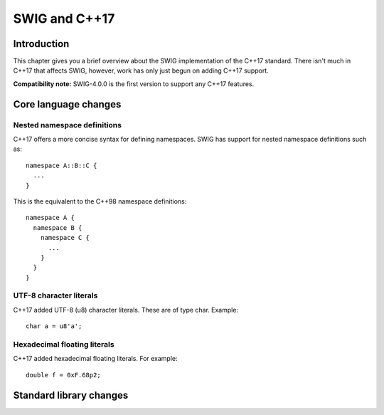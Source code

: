 SWIG and C++17
================

Introduction
----------------

This chapter gives you a brief overview about the SWIG implementation of
the C++17 standard. There isn't much in C++17 that affects SWIG,
however, work has only just begun on adding C++17 support.

**Compatibility note:** SWIG-4.0.0 is the first version to support any
C++17 features.

Core language changes
-------------------------

Nested namespace definitions
~~~~~~~~~~~~~~~~~~~~~~~~~~~~~~~~~~

C++17 offers a more concise syntax for defining namespaces. SWIG has
support for nested namespace definitions such as:

.. container:: code

   ::

      namespace A::B::C {
        ...
      }

This is the equivalent to the C++98 namespace definitions:

.. container:: code

   ::

      namespace A {
        namespace B {
          namespace C {
            ...
          }
        }
      }

UTF-8 character literals
~~~~~~~~~~~~~~~~~~~~~~~~~~~~~~

C++17 added UTF-8 (u8) character literals. These are of type char.
Example:

.. container:: code

   ::

      char a = u8'a';

Hexadecimal floating literals
~~~~~~~~~~~~~~~~~~~~~~~~~~~~~~~~~~~

C++17 added hexadecimal floating literals. For example:

.. container:: code

   ::

      double f = 0xF.68p2;

Standard library changes
----------------------------
